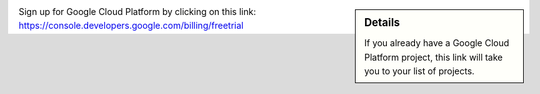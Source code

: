 .. sidebar:: Details

  If you already have a Google Cloud Platform project, this link will take you to your list of projects.

Sign up for Google Cloud Platform by clicking on this link: https://console.developers.google.com/billing/freetrial
